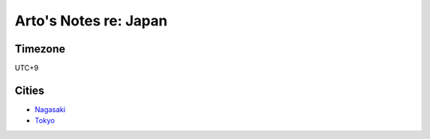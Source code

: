 **********************
Arto's Notes re: Japan
**********************

Timezone
========

UTC+9

Cities
======

* `Nagasaki <nagasaki>`__
* `Tokyo <tokyo>`__
